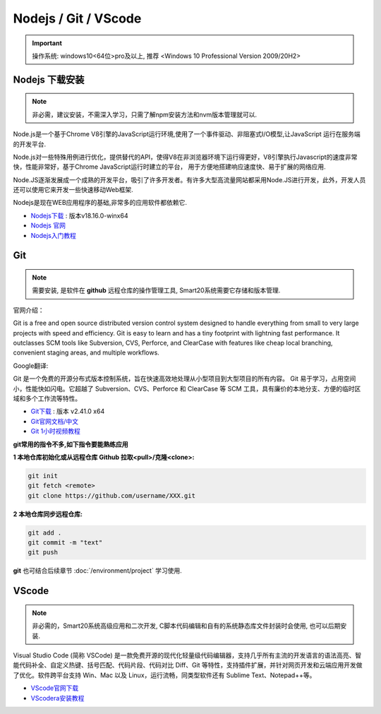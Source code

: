 ======================
Nodejs / Git / VScode 
======================
.. important:: 操作系统: windows10<64位>pro及以上, 推荐 <Windows 10 Professional Version 2009/20H2>
 


Nodejs 下载安装
---------------
.. note:: 非必需，建议安装，不需深入学习，只需了解npm安装方法和nvm版本管理就可以.

Node.js是一个基于Chrome V8引擎的JavaScript运行环境,使用了一个事件驱动、非阻塞式I/O模型,让JavaScript 运行在服务端的开发平台.

Node.js对一些特殊用例进行优化，提供替代的API，使得V8在非浏览器环境下运行得更好，V8引擎执行Javascript的速度非常快，性能非常好，基于Chrome JavaScript运行时建立的平台， 用于方便地搭建响应速度快、易于扩展的网络应用.

Node.JS逐渐发展成一个成熟的开发平台，吸引了许多开发者。有许多大型高流量网站都采用Node.JS进行开发，此外，开发人员还可以使用它来开发一些快速移动Web框架.

Nodejs是现在WEB应用程序的基础,非常多的应用软件都依赖它.

*  `Nodejs下载 <https://nodejs.org/download/release/v18.16.0/node-v18.16.0-win-x64.zip>`_ : 版本v18.16.0-winx64
*  `Nodejs 官网 <https://nodejs.org/zh-cn>`_
*  `Nodejs入门教程 <https://iowiki.com/nodejs/nodejs_index.html>`_



Git
---------------
.. note:: 需要安装, 是软件在 **github** 远程仓库的操作管理工具, Smart20系统需要它存储和版本管理.

官网介绍：

Git is a free and open source distributed version control system designed to handle everything from small to very large projects with speed and efficiency.
Git is easy to learn and has a tiny footprint with lightning fast performance. It outclasses SCM tools like Subversion, CVS, Perforce, and ClearCase with features like cheap local branching, convenient staging areas, and multiple workflows.

Google翻译:

Git 是一个免费的开源分布式版本控制系统，旨在快速高效地处理从小型项目到大型项目的所有内容。
Git 易于学习，占用空间小，性能快如闪电。它超越了 Subversion、CVS、Perforce 和 ClearCase 等 SCM 工具，具有廉价的本地分支、方便的临时区域和多个工作流等特性。

* `Git下载 <https://registry.npmmirror.com/-/binary/git-for-windows/v2.41.0.windows.1/Git-2.41.0-64-bit.exe>`_ : 版本 v2.41.0 x64
* `Git官网文档/中文 <https://git-scm.com/book/zh/v2>`_
* `Git 1小时视频教程 <https://www.bilibili.com/video/BV1FE411P7B3/?spm_id_from=333.337.search-card.all.click&vd_source=72d47f920610891857fb5340afefeb8e>`_
  
**git常用的指令不多,如下指令要能熟练应用**

:1 本地仓库初始化或从远程仓库 **Github** 拉取<pull>/克隆<clone>:

.. code-block:: shell

    git init
    git fetch <remote>
    git clone https://github.com/username/XXX.git


:2 本地仓库同步远程仓库:
  
.. code-block:: shell

   git add .
   git commit -m "text"
   git push

**git** 也可结合后续章节 :doc:`/environment/project` 学习使用.

VScode
---------------
.. note:: 非必需的，Smart20系统高级应用和二次开发, C脚本代码编辑和自有的系统静态库文件封装时会使用, 也可以后期安装.

Visual Studio Code (简称 VSCode) 是一款免费开源的现代化轻量级代码编辑器，支持几乎所有主流的开发语言的语法高亮、智能代码补全、自定义热键、括号匹配、代码片段、代码对比 Diff、Git 等特性，支持插件扩展，并针对网页开发和云端应用开发做了优化。软件跨平台支持 Win、Mac 以及 Linux，运行流畅，同类型软件还有 Sublime Text、Notepad++等。

* `VScode官网下载 <https://code.visualstudio.com/sha/download?build=stable&os=win32-x64-user>`_ 
* `VScodera安装教程 <https://blog.csdn.net/MSDCP/article/details/127033151?utm_medium=distribute.pc_relevant.none-task-blog-2~default~baidujs_baidulandingword~default-0-127033151-blog-123216812.235^v38^pc_relevant_sort_base2&spm=1001.2101.3001.4242.1&utm_relevant_index=3>`_
  
